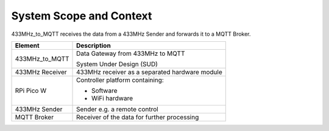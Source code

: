 System Scope and Context
========================

433MHz_to_MQTT receives the data from a 433MHz Sender and forwards it to a MQTT Broker.

.. uml::

   @startuml
   skinparam component<<SUD>> {
     BackgroundColor Khaki
   }

   component [433MHz Sender]
   component [MQTT Broker]
   component [433MHz_to_MQTT]<<SUD>> {
      component [433MHz Receiver]
      component [RPi Pico W]
   }

   [433MHz Sender] .r.> [433MHz Receiver] : data
   [433MHz Receiver] .r.> [RPi Pico W] : data
   [RPi Pico W] .r.> [MQTT Broker] : data
   @enduml

+-----------------+------------------------------------------------+
| Element         | Description                                    |
+=================+================================================+
| 433MHz_to_MQTT  | Data Gateway from 433MHz to MQTT               |
|                 |                                                |
|                 | System Under Design (SUD)                      |
+-----------------+------------------------------------------------+
| 433MHz Receiver | 433MHz receiver as a separated hardware module |
+-----------------+------------------------------------------------+
| RPi Pico W      | Controller platform containing:                |
|                 |                                                |
|                 | * Software                                     |
|                 | * WiFi hardware                                |
+-----------------+------------------------------------------------+
| 433MHz Sender   | Sender e.g. a remote control                   |
+-----------------+------------------------------------------------+
| MQTT Broker     | Receiver of the data for further processing    |
+-----------------+------------------------------------------------+
